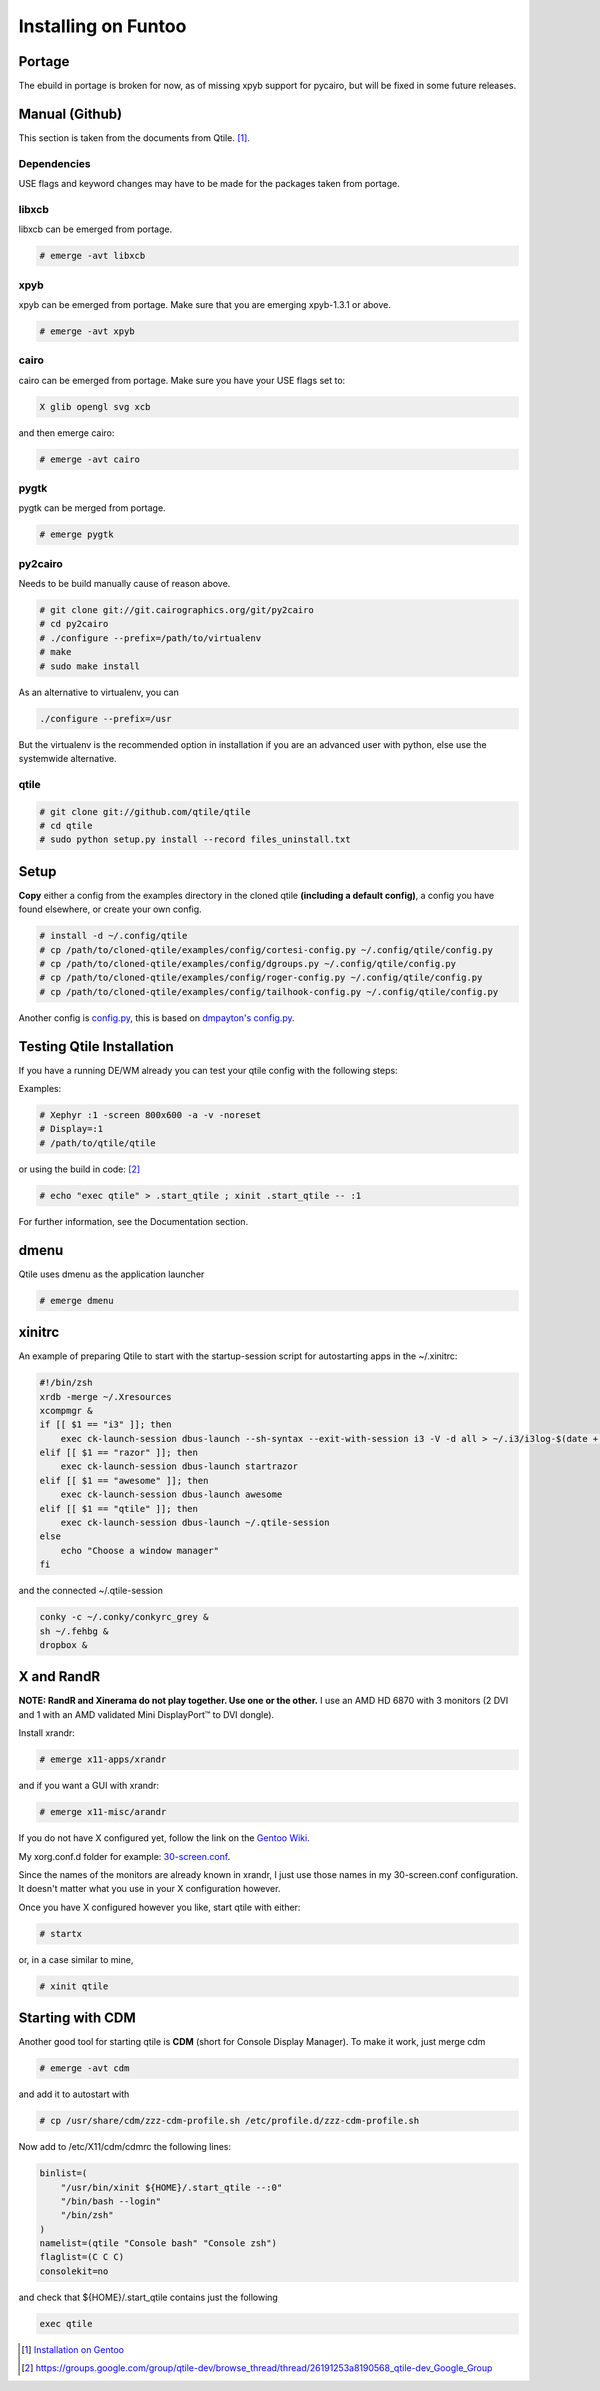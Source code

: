 Installing on Funtoo
====================

Portage
-------

The ebuild in portage is broken for now, as of missing xpyb support for pycairo, but will be fixed in some future releases.

Manual (Github)
---------------

This section is taken from the documents from Qtile. [#]_.

Dependencies
~~~~~~~~~~~~

USE flags and keyword changes may have to be made for the packages taken from portage.

libxcb
~~~~~~

libxcb can be emerged from portage.

.. code-block:: bash

    # emerge -avt libxcb


xpyb
~~~~

xpyb can be emerged from portage. Make sure that you are emerging xpyb-1.3.1 or above.

.. code-block:: bash

    # emerge -avt xpyb


cairo
~~~~~

cairo can be emerged from portage. Make sure you have your USE flags set to:

.. code-block:: bash

   X glib opengl svg xcb

and then emerge cairo:

.. code-block:: bash

    # emerge -avt cairo

pygtk
~~~~~

pygtk can be merged from portage.

.. code-block:: bash

    # emerge pygtk


py2cairo
~~~~~~~~

Needs to be build manually cause of reason above.

.. code-block:: bash

    # git clone git://git.cairographics.org/git/py2cairo
    # cd py2cairo
    # ./configure --prefix=/path/to/virtualenv
    # make
    # sudo make install

As an alternative to virtualenv, you can

.. code-block:: bash

    ./configure --prefix=/usr

But the virtualenv is the recommended option in installation if you are an advanced user with python, else use the systemwide alternative.

qtile
~~~~~

.. code-block:: bash

    # git clone git://github.com/qtile/qtile
    # cd qtile
    # sudo python setup.py install --record files_uninstall.txt

Setup
-----

**Copy** either a config from the examples directory in the cloned qtile **(including a default config)**, a config you have found elsewhere, or create your own config.

.. code-block:: bash

    # install -d ~/.config/qtile
    # cp /path/to/cloned-qtile/examples/config/cortesi-config.py ~/.config/qtile/config.py
    # cp /path/to/cloned-qtile/examples/config/dgroups.py ~/.config/qtile/config.py
    # cp /path/to/cloned-qtile/examples/config/roger-config.py ~/.config/qtile/config.py
    # cp /path/to/cloned-qtile/examples/config/tailhook-config.py ~/.config/qtile/config.py

Another config is `config.py <https://github.com/akiress/dotfiles/blob/master/qtile/config.py>`_, this is based on `dmpayton's config.py <https://github.com/dmpayton/dotfiles/blob/master/qtile/config.py>`_.

Testing Qtile Installation
--------------------------

If you have a running DE/WM already you can test your qtile config with the following steps:

Examples:

.. code-block:: bash

    # Xephyr :1 -screen 800x600 -a -v -noreset
    # Display=:1
    # /path/to/qtile/qtile

or using the build in code: [#]_

.. code-block:: bash

    # echo "exec qtile" > .start_qtile ; xinit .start_qtile -- :1

For further information, see the Documentation section.

dmenu
-----

Qtile uses dmenu as the application launcher

.. code-block:: bash

    # emerge dmenu

xinitrc
-------

An example of preparing Qtile to start with the startup-session script for autostarting apps in the ~/.xinitrc:

.. code-block:: bash

    #!/bin/zsh
    xrdb -merge ~/.Xresources
    xcompmgr &
    if [[ $1 == "i3" ]]; then
        exec ck-launch-session dbus-launch --sh-syntax --exit-with-session i3 -V -d all > ~/.i3/i3log-$(date +'%F-%k-%M-%S') 2>&1
    elif [[ $1 == "razor" ]]; then
        exec ck-launch-session dbus-launch startrazor
    elif [[ $1 == "awesome" ]]; then
        exec ck-launch-session dbus-launch awesome
    elif [[ $1 == "qtile" ]]; then
        exec ck-launch-session dbus-launch ~/.qtile-session
    else
        echo "Choose a window manager"
    fi

and the connected ~/.qtile-session

.. code-block:: bash

    conky -c ~/.conky/conkyrc_grey &
    sh ~/.fehbg &
    dropbox &

X and RandR
-----------

**NOTE: RandR and Xinerama do not play together. Use one or the other.**
I use an AMD HD 6870 with 3 monitors (2 DVI and 1 with an AMD validated Mini DisplayPort™ to DVI dongle).

Install xrandr:

.. code-block:: bash

    # emerge x11-apps/xrandr

and if you want a GUI with xrandr:

.. code-block:: bash

    # emerge x11-misc/arandr

If you do not have X configured yet, follow the link on the `Gentoo Wiki <http://en.gentoo-wiki.com/wiki/X.Org>`_.

My xorg.conf.d folder for example: `30-screen.conf <https://github.com/akiress/dotfiles/blob/master/etc/X11/xorg.conf.d/30-screen.conf>`_.

Since the names of the monitors are already known in xrandr, I just use those names in my 30-screen.conf configuration. It doesn't matter what you use in your X configuration however.

Once you have X configured however you like, start qtile with either:

.. code-block:: bash

    # startx

or, in a case similar to mine,

.. code-block:: bash

    # xinit qtile

Starting with CDM
-----------------

Another good tool for starting qtile is **CDM** (short for Console Display Manager). To make it work, just merge cdm

.. code-block:: bash

    # emerge -avt cdm

and add it to autostart with

.. code-block:: bash

    # cp /usr/share/cdm/zzz-cdm-profile.sh /etc/profile.d/zzz-cdm-profile.sh

Now add to /etc/X11/cdm/cdmrc the following lines:

.. code-block:: bash

    binlist=(
        "/usr/bin/xinit ${HOME}/.start_qtile --:0"
        "/bin/bash --login"
        "/bin/zsh"
    )
    namelist=(qtile "Console bash" "Console zsh")
    flaglist=(C C C)
    consolekit=no

and check that ${HOME}/.start_qtile contains just the following

.. code-block:: bash

    exec qtile

.. [#] `Installation on Gentoo <http://docs.qtile.org/en/latest/manual/install/gentoo.html>`_
.. [#] `https://groups.google.com/group/qtile-dev/browse_thread/thread/26191253a8190568_qtile-dev_Google_Group <https://groups.google.com/group/qtile-dev/browse_thread/thread/26191253a8190568_qtile-dev_Google_Group>`_
